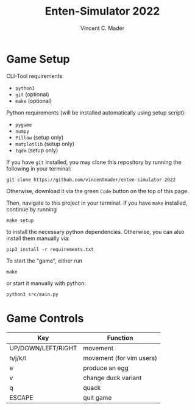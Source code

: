 #+author: Vincent C. Mader
#+title: Enten-Simulator 2022

* Game Setup
CLI-Tool requirements:
- ~python3~
- ~git~ (optional)
- ~make~ (optional)

Python requirements (will be installed automatically using setup script):
- ~pygame~
- ~numpy~
- ~Pillow~ (setup only)
- ~matplotlib~ (setup only)
- ~tqdm~ (setup only)

If you have ~git~ installed, you may clone this repository by running the following in your terminal:
#+begin_src shell
git clone https://github.com/vincentmader/enten-simulator-2022
#+end_src
Otherwise, download it via the green ~Code~ button on the top of this page.

Then, navigate to this project in your terminal. If you have ~make~ installed, continue by running
#+begin_src shell
make setup
#+end_src
to install the necessary python dependencies. Otherwise, you can also install them manually via:
#+begin_src shell
pip3 install -r requirements.txt
#+end_src

To start the "game", either run
#+begin_src shell
make
#+end_src
or start it manually with python:
#+begin_src shell
python3 src/main.py
#+end_src

* Game Controls
|--------------------+--------------------------|
| Key                | Function                 |
|--------------------+--------------------------|
| UP/DOWN/LEFT/RIGHT | movement                 |
| h/j/k/l            | movement (for vim users) |
| e                  | produce an egg           |
| v                  | change duck variant      |
| q                  | quack                    |
| ESCAPE             | quit game                |
|--------------------+--------------------------|
